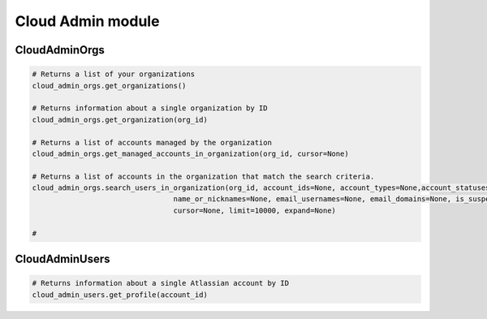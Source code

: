Cloud Admin module
==================

CloudAdminOrgs
--------------

.. code-block:: python

    # Returns a list of your organizations
    cloud_admin_orgs.get_organizations()

    # Returns information about a single organization by ID
    cloud_admin_orgs.get_organization(org_id)

    # Returns a list of accounts managed by the organization
    cloud_admin_orgs.get_managed_accounts_in_organization(org_id, cursor=None)

    # Returns a list of accounts in the organization that match the search criteria.
    cloud_admin_orgs.search_users_in_organization(org_id, account_ids=None, account_types=None,account_statuses=None,
                                     name_or_nicknames=None, email_usernames=None, email_domains=None, is_suspended=None,
                                     cursor=None, limit=10000, expand=None)

    #

CloudAdminUsers
---------------

.. code-block:: python

    # Returns information about a single Atlassian account by ID
    cloud_admin_users.get_profile(account_id)
